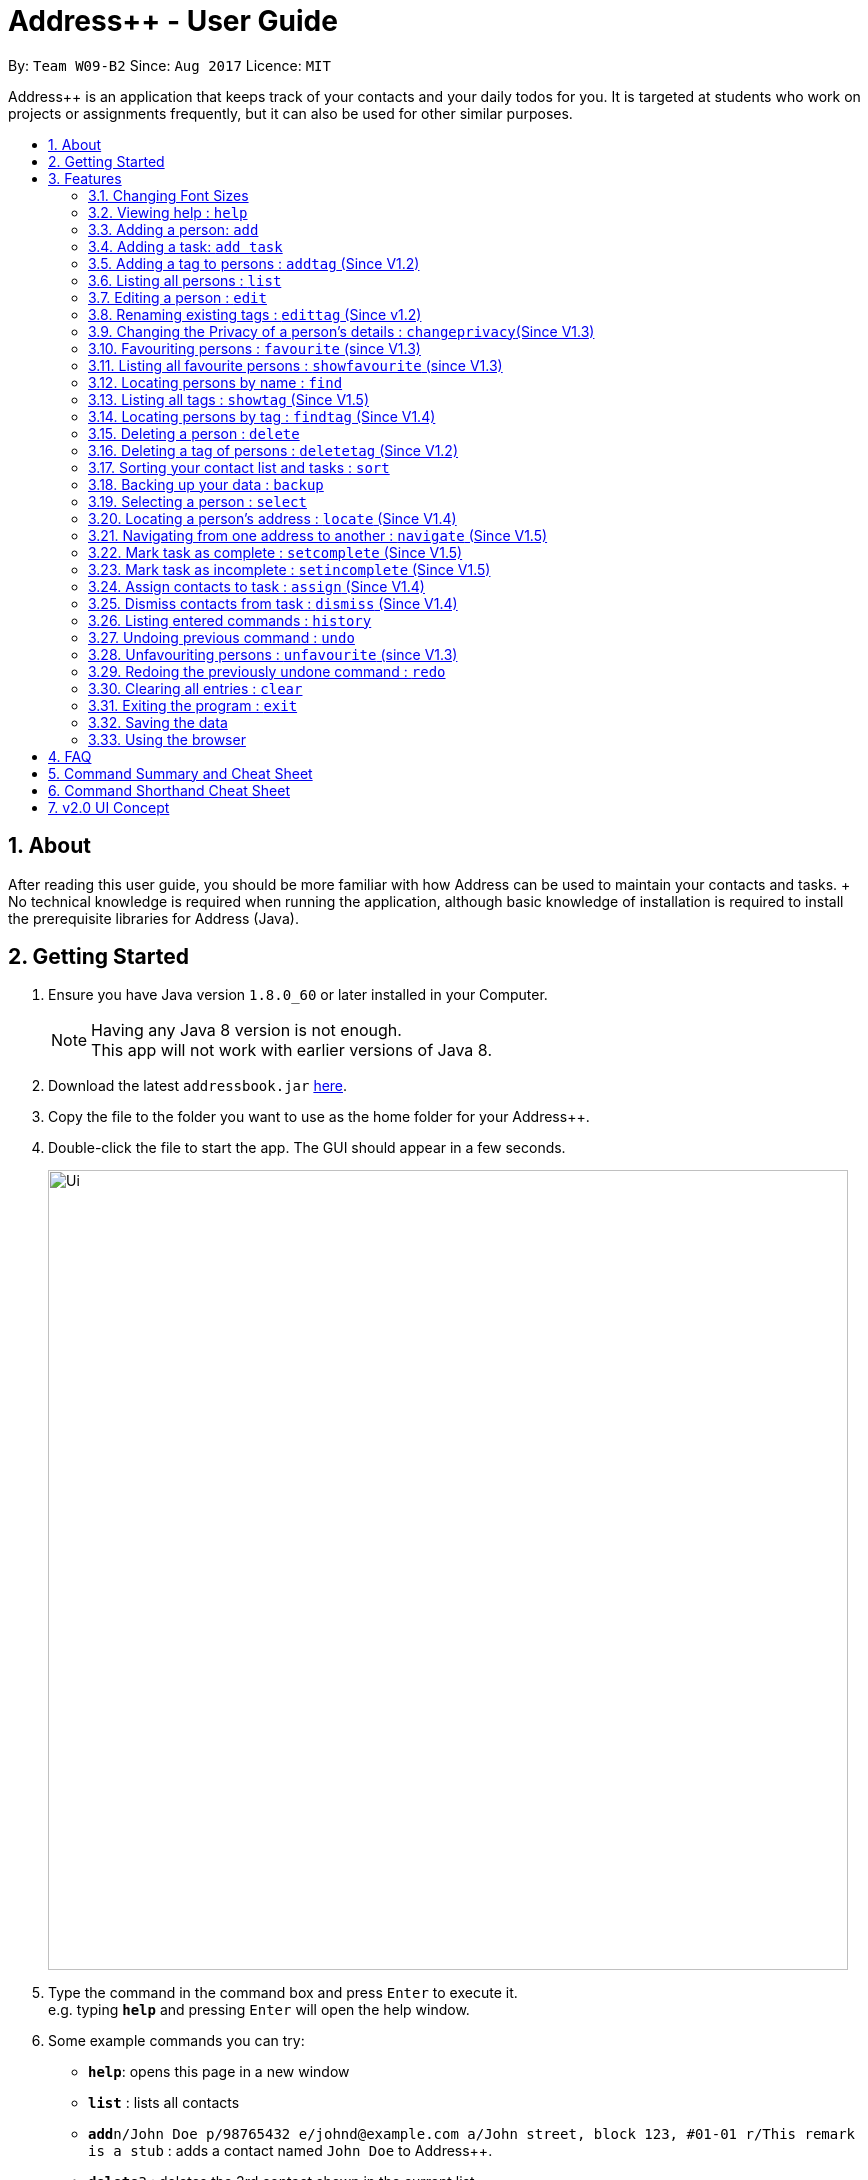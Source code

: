 = Address++ - User Guide
:toc:
:toc-title:
:toc-placement: preamble
:sectnums:
:imagesDir: images
:stylesDir: stylesheets
:experimental:
ifdef::env-github[]
:tip-caption: :bulb:
:note-caption: :information_source:
endif::[]
:repoURL: https://github.com/CS2103AUG2017-W09-B2/main

By: `Team W09-B2`      Since: `Aug 2017`      Licence: `MIT`

Address++ is an application that keeps track of your contacts and your daily todos for you. It is targeted
at students who work on projects or assignments frequently, but it can also be used for other similar purposes.

== About

After reading this user guide, you should be more familiar with how Address++ can be used to maintain your contacts and tasks. +
No technical knowledge is required when running the application, although basic knowledge of installation is required to install the prerequisite libraries for Address++ (Java). +

== Getting Started

.  Ensure you have Java version `1.8.0_60` or later installed in your Computer.
+
[NOTE]
Having any Java 8 version is not enough. +
This app will not work with earlier versions of Java 8.
+
.  Download the latest `addressbook.jar` link:{repoURL}/releases[here].
.  Copy the file to the folder you want to use as the home folder for your Address++.
.  Double-click the file to start the app. The GUI should appear in a few seconds.
+
image::Ui.png[width="800"]
+
.  Type the command in the command box and press kbd:[Enter] to execute it. +
e.g. typing *`help`* and pressing kbd:[Enter] will open the help window.
.  Some example commands you can try:

* *`help`*: opens this page in a new window
* *`list`* : lists all contacts
* **`add`**`n/John Doe p/98765432 e/johnd@example.com a/John street, block 123, #01-01 r/This remark is a stub` :
adds a contact named `John Doe` to Address++.
* **`delete`**`3` : deletes the 3rd contact shown in the current list
* *`exit`* : exits the app

.  Refer to the link:#features[Features] section below for details of each command.

== Features

====
*Command Format*

* Words in `UPPER_CASE` are the parameters to be supplied by the user e.g. in `add n/NAME`, `NAME` is a parameter which can be used as `add n/John Doe`.
* Items in square brackets are optional e.g `n/NAME [t/TAG]` can be used as `n/John Doe t/friend` or as `n/John Doe`.
* Items with `…`​ after them can be used multiple times including zero times e.g. `[t/TAG]...` can be used as `{nbsp}` (i.e. 0 times), `t/friend`, `t/friend t/family` etc.
* Parameters can be in any order e.g. if the command specifies `n/NAME p/PHONE_NUMBER`, `p/PHONE_NUMBER n/NAME` is also acceptable.
====

=== Changing Font Sizes

Are the font sizes too small or too big? Address++ allows you to change your font sizes at will. Here are some of the
ways of triggering a change in font sizes:
****

**Option 1: Menu Font Size Buttons and Keyboard Shortcuts**

image::FontSizeUI.png[width="540"]

* *Increase Size:* kbd:[CTRL] + kbd:[W] (kbd:[CMD] + kbd:[W] on MacOS)
* *Decrease Size:* kbd:[CTRL] + kbd:[E] (kbd:[CMD] + kbd:[E] on MacOS)
* *Reset Size:* kbd:[CTRL] + kbd:[R] (kbd:[CMD] + kbd:[R] on MacOS)
****

****
**Option 2: Change Font Size Buttons (Top Right Hand Corder)**

image::FontSizePlusMinusButtons.png[width="540"]

* Increase Size: kbd:[+]
* Decrease Size: kbd:[-]
* Reset Size: kbd:[R]
****

****
**Option 3: Handtype command into CLI**:

image::FontSizeCLI.png[width="540"]

* Increase Size Command: `fontsize increase`
* Decrease Size Command: `fontsize decrease`
* Reset Size Command: `fontsize reset`
****

=== Viewing help : `help`
If you have trouble figuring out how to do something, or would like to find out about more features, you can click
on the **help** menu button. You can also enter the command `help` to access the help window.

image::HelpButtonUI.png[width="540"]

Format: `help` +
Alternatively,  you may opt to use the keyboard shortcut kbd:[F1].

=== Adding a person: `add`

You can use the `add` command to add new people to your address book

[NOTE]
`add` can be replaced by `a` for faster input.

Format: `add n/NAME p/[PHONE_NUMBER] e/[EMAIL] a/[ADDRESS] r/[REMARK] [t/TAG]...` +

****
**Things To Note** +
* A person can have any number of tags (including 0) +
* The `EMAIL` should be in the format address@email.domain +
* You can set a person's `Name`, `Phone`, `Email`, `Address` or `Remark` to be private by placing a `p` in front of the prefix. +
****

**Example Scenarios**:
****
**Example Scenario 1** +
Suppose you wanted to add your new friend John Doe. You could type the following command to add his details:

`add n/John Doe p/98765432 e/johnd@example.com a/John street, block 123, #01-01 b/11-11-1995 r/Likes panda bears`
****
****
**Example Scenario 2** +
Now suppose you have another friend named Ima Hidearu, who does not provide you with all the contact information that
you need. You can choose to omit these fields by typing in the command:

`add n/Ima Hidearu a/ e/ p/ r/ t/secretive`
****
****
**Example Scenario 3** +
Sometimes, you may wish to keep some fields private (i.e. not reveal them in the application). You can use the private
option while typing in your command:

`add pn/Neville Shorttop pp/46492787 pe/nevilleS@gmail.com pa/Gryphon Gate pr/A true hero` +

* Do note that you do not have to set all fields as private, and you can choose which specific fields you want to set as private.
****

=== Adding a task: `add task`

You can use the `add task` command to add new tasks to your address book. This allows you to keep track of your
assignments and project objectives.

Format: `add task n/NAME d/[DESCRIPTION] by/[DEADLINE] p/[PRIORITY]` +

[NOTE]
`add` can be replaced by `a` for faster input.

****
**Things To Note** +
* Task deadlines should be in the format DD-MM-YYYY +
* A task priority must be a positive integer from 1 to 5 inclusive, with 5 being the highest priority +
* Newly added tasks are marked as incomplete by default.
****

**Examples**:
****
**Example Scenario 1** +
You are assigned the task of updating the documentation for a software engineering project. You decide to add this
task into the Address++ application.

`add task n/Update documentation d/Update docs for V1.1 for CS2103T t/10-10-2017 p/4`
****
****
**Example Scenario 2** +
You realize that you have run out of pencils. You decide to add a task into Address++ to remind you to get some
new ones later.
`add task n/Buy new pencil p/2`
****

// tag::addtag[]

=== Adding a tag to persons : `addtag` (Since V1.2)

You can use the `addtag` command to add tag for multiple persons in the address book. For example, you may wish to add tag `friends` to the first two persons in the address book. +
`addtag` can be replaced by `atag` for faster input. +
Format: `addtag INDEX... t/[TAG]` +


****
**Things To Note** +
* You can add the tag of the person at the specific `INDEX`. +
* The index refers to the index number shown in the most recent listing. +
* The index you key in *must be a positive integer* 1, 2, 3, ... +
* If you don not key in any indexes, addtag will add the tag to all contacts in the address book.
****

Examples:

* `list` +
`addtag 1 2 t/friends` +
Adds the friends tag of the 1st and 2nd person in the address book.
* `list` +
`addtag t/acquaintance` +
Adds the acquaintance tag to all contacts in the address book.
// end::addtag[]

=== Listing all persons : `list`

Need a quick overview of what needs to be done? You can use the `list` command to quickly show all your contacts, or tasks, in the address book. +
Format: `list` +

Instead of typing out `list` every time, you can alternatively use `l` to shorten the command.

=== Editing a person : `edit`

You can use the `edit` command to quickly fix mistakes in your entries, or add/remove details in your contacts. You may wish to edit your contacts when they change their phone numbers, for example. +
`edit` can be replaced by `e` for faster input. +
Format: `edit INDEX [n/NAME] [p/PHONE] [e/EMAIL] [a/ADDRESS] [r/REMARK] [t/TAG]...` +

****
* The index refers to the index number shown in the last listing. The index *must be a positive integer* 1, 2, 3, ...
* You must provide at least one field to edit for each command.
* Existing values will be updated to the input values.
* When editing tags, the existing tags of the person will be removed. This means that you cannot cumulatively add tags using multiple `edit` commands.
* You can remove all the person's tags by typing `t/` without specifying any tags after it.
* A private field will not be modified by the Edit command.
* An Edit command containing only private fields will result in a error message.
* An Edit command with both private and public fields will only modify the public fields.
****

Examples:

* `edit 1 p/91234567 e/johndoe@example.com` +
Edits the phone number and email address of the 1st person to be `91234567` and `johndoe@example.com` respectively.
* `edit 2 n/Betsy Crower t/` +
Edits the name of the 2nd person to be `Betsy Crower` and clears all existing tags.
* `edit 1 p/` +
Removes the phone number of the 1st person.

Adding `task` after `edit` will allow you to edit task details instead. You may wish to edit your task deadlines, for example, when your project schedule changes, or your task priorities, when a task becomes more urgent. +
Format: `edit task INDEX [n/NAME] [d/DESCRIPTION] [by/DEADLINE] [p/PRIORITY]` +

****
* The index refers to the index number shown in the last listing. The index *must be a positive integer* 1, 2, 3, ...
* At least one of the optional fields must be provided.
* Existing values will be updated to the input values.
****

Examples:

* `edit task 2 p/5` +
Edits the priority of the 2nd task to be `5`.
* `edit task 2 p/ t/` +
Removes the priority and deadline of the second task.

=== Renaming existing tags : `edittag` (Since v1.2)

You can use `edittag` to rename one existing tag. For example, you may wish to promote all existing "acquaintances" into "friends", or change all "CS2103" project mates to "CS2101" project mates instead. +
`edittag` can be replaced by `et` for faster input. +

Format: `edittag TAGTOBERENAMED NEWTAGNAME` +

****
* The two tag names must be different.
* This command will not work if none of your contacts have a tag with the `TAGTOBERENAMED` value.
****

Examples:

* `edittag friends enemies` +
Changes the tag called `friends` to one called `enemies` instead. All existing contacts with a `friends` tag will now have an `enemies` tag instead.

=== Changing the Privacy of a person's details : `changeprivacy`(Since V1.3)

You can use the `changeprivacy` command to set the privacy settings for each field of an existing `Person` in the address book, which allows you to choose specifically what information will be displayed. +
Format: `changeprivacy INDEX [n/NAME] [p/PHONE] [e/EMAIL] [a/ADDRESS] [r/REMARK]`
Shorthand commands: `cp`

****
* This command allows you to change the privacy settings for the person at the specified `INDEX`. The index refers to the index number shown in the last person listing. The index *must be a positive integer* 1, 2, 3, ...
* You must provide at least one of the optional fields.
* You can only provide `true` or `false` as inputs after each prefix.
* If you choose to input `false`, you will set the privacy of that field for that person to be public. The data in that field will be visible in the UI.
* If you choose to input `true`, you will set the privacy of that field for that person to be private. The data in that field cannot be modified and will not be visible in the UI.
* Fields that do not originally contain any data will still remain empty after changing their privacy.
* If you do not add a prefix for the field in the command, that field will keep its original privacy setting.
****

Examples:

* `changeprivacy 1 p/false e/true` +
Sets the phone number of the 1st person to be public and their email address to be private. The 1st person's phone number will be displayed, if available, while their email address will be hidden in the UI.
* `cp 2 a/false n/true e/false` +
Sets the address and email of the 2nd person to be public and their name to be private. The 2nd person's address and email will be displayed, if available, while their name will be hidden in the UI.

// tag::favourite[]

=== Favouriting persons : `favourite` (since V1.3)

You can use `favourite` command to make persons in the address book become your favourite persons. For example, you may wish to set your girlfriend as your favourite contact. +
`favourite` can be replaced by `fav` for faster input. +
Format: `favourite INDEX [MORE INDEX]` +

Examples:

* `list` +
`favourite 2` +
Favourites the 2nd person in the address book.
* `find Betsy` +
`favourite 1` +
Favourite the 1st person in the results of the `find` command.

****
* You can set a person to be the favourite person at the specified `INDEX`.
* The index refers to the index number shown in the most recent listing.
* The index you key in *must be a positive integer* 1, 2, 3, ...
****
// end::favourite[]


// tag::showfavourite[]

=== Listing all favourite persons : `showfavourite` (since V1.3)

You can use the `showfavourite` command to quickly show all your favourite contacts in the address book. +
`showfavourite` can be replaced by `sfav` for faster input. +
Format: `showfavourite` +

[NOTE]
====
`showfavourite` command: It will return an empty list if there is no favourite persons.
====
// end::showfavourite[]

=== Locating persons by name : `find`

You can use the `find` command to quickly filter out contacts, or tasks who match your criteria. For example, you may wish to find all the tasks marked with the highest priority, or all your contacts who have a certain family name. +
`find` can be replaced by `f` for faster input. +
Format: `find KEYWORD [MORE_KEYWORDS]` +

Examples:

* `find John` +
Returns `john` and `John Doe`
* `find Betsy Tim John` +
Returns any person having names `Betsy`, `Tim`, or `John`

Adding `task` after `find` will allow you to sieve through your tasks, instead of your contacts. +
In addition to searching the name and description of tasks, you can also opt to filter your tasks by their priority. Simply include `p/PRIORITY` after all your other criteria to do so. +
You can also opt to find all tasks that are either complete or incomplete by including an optional `done/ISTASKDONE` in the command.
All tasks with a priority higher than or equal to the value provided will be shown. +
Format: `find task KEYWORD [MORE_KEYWORDS] [p/PRIORITY] [done/ISTASKDONE]` +

****
*Important note on `find` criteria*

* The search is case insensitive. e.g `hans` will match `Hans`
* The order of the keywords does not matter. e.g. `Hans Bo` will match `Bo Hans`
* You can only search for names in Address++
* Only full words will be matched e.g. `Han` will not match `Hans`
* Persons matching at least one keyword will be returned (i.e. `OR` search). e.g. `Hans Bo` will return `Hans Gruber`, `Bo Yang`
* *You must include at least 1 search keyword*, in order to filter the results by their priority, and whether or not it is completed.
* The `PRIORITY` must be an integer from 1 to 5, inclusive.
* `ISTASKDONE` must be either `true` or `false`. If it is `true`, you will only see tasks that have been marked as complete, and if it is `false, you will only see tasks that are not complete, in addition to all other search criteria.
****

Examples:

* `find task update` +
Returns any task that has the word `update` in their names or descriptions
* `find task update 4` +
Returns all tasks that has the word `update` in their names or descriptions


// tag::showandfindtag[]

=== Listing all tags : `showtag` (Since V1.5)

You can use the `showtag` command to quickly show all tags in the address book. This is a helper command for `findtag`+
`showtag` can be replaced by `stag` for faster input. +
Format: `showtag` +

[NOTE]
====
`showtag` command: It will return an empty list if there is no tags in the address book.
====

=== Locating persons by tag : `findtag` (Since V1.4)

You can use the `findtag` command to quickly filter out contacts who match your criteria. For example, you may wish to find contacts who are your `classmates`. +
If you want to find contacts who are your `classmates` but not your `friends`, you just need to add `/` in front of the `friends`. +
`findtag` can be replaced by `ftag` for faster input. +
Format: `findtag KEYWORD [MORE_KEYWORDS]` +

Examples:

* `findtag friends` +
Returns any persons having tag `friends`
* `findtag friends colleagues` +
Returns any person having tags `friends` or `colleagues`
* `findtag /friends` +
Returns any persons not have tag `friends`
* `findtag classmates /friends` +
Returns any person having tags `classmates` but not having tag `friends`

****
* Important note on `findtag` criteria
* The search is not case insensitive. e.g `friends` will match `FRIENDS`
* The order of the keywords does not matter. e.g. `friends classmates` will match `classmates friends`
* Only the tag is searched for persons.
* Only full words will be matched e.g. `friend` will not match `friends`
* There is no space `/not` and tag name e.g. `/not friends` will not match `/notfriends`
****
// end::showandfindtag[]

=== Deleting a person : `delete`

You can use the `delete` command to remove contacts or tasks from the address book. The `delete` command will help you clean up obsolete or completed tasks, or contacts who you may not wish to associate with anymore. +
`delete` can be replaced by `d` for faster input. +
Format: `delete INDEX` +

Examples:

* `list` +
`delete 2` +
Deletes the 2nd person in the address book.
* `find Betsy` +
`delete 1` +
Deletes the 1st person in the results of the `find` command.

In order to delete tasks, an additional `task` keyword must be specified after the `delete` command. +
Format: `delete task INDEX`+

****
* Deletes the person or task at the specified `INDEX`.
* The index refers to the index number shown in the most recent listing.
* The index *must be a positive integer* 1, 2, 3, ...
****

Examples:

* `list task` +
`delete task 2` +
Deletes the 2nd task in the address book.
* `find task update` +
`delete task 1` +
Deletes the 1st task in the results of the `find task` command.

// tag::deletetag[]

=== Deleting a tag of persons : `deletetag` (Since V1.2)

You can use `deletetag` to delete the tag of multiple persons from the address book. +
`deletetag` can be replaced by `dtag` for faster input. +
Format: `deletetag INDEX... t/[TAG]` +


****
* You can delete the tag of the person at the specific `INDEX`.
* The index refers to the index number shown in the most recent listing.
* The index you key in *must be a positive integer* 1, 2, 3, ...
* If you do not key in any index, deletetag will delete the tag from all contacts in the address book.
****

Examples:

* `list` +
`deletetag 1 2 t/friends` +
Delete the friends tag of the 1st and 2nd person in the address book.
* `list` +
`deletetag t/friends` +
Delete the friends tag from all contacts in the address book.
// end::deletetag[]

=== Sorting your contact list and tasks : `sort`

Sort your contacts or tasks by using the `sort` command +
`sort` can be replaced by `so` for faster input. +
Format: `sort LIST FIELD ORDER` +

****
* Allows you to sort your contacts by any field in either ascending or descending order
* Allows you to srot your tasks by deadline or by priority in ascending or descending order
* Field parameters for person contacts: NAME, PHONE, EMAIL, ADDRESS.
* Field parameters for tasks: DEADLINE, PRIORITY.
* Order parameters are limited to the following fields: ASC, DESC.
* You can undo this command if you want to revert to the pre-sort ordering of contacts
****

Examples for sorting person contacts:

* `sort person name asc` +
This allows you to sort all persons in the address book in ascending order by the name field.
* `sort person address desc` +
This allows you to sort all persons in the address book in descending order by the address field.

Examples for sorting tasks:

* `sort task deadline asc` +
This allows you to sort all tasks in ascending order by the deadline field (i.e. closer deadlines are at the bottom).
* `sort task priority desc` +
This allows you to sort all tasks in descending order by the priority field (i.e. higher priority tasks
are listed on top).

=== Backing up your data : `backup`

You can backup your saved data on Address++ by using the `backup` command. +
`backup` can be replaced by `bk` for faster input. +
Format: `backup [RELATIVE LOCATION]` +


****
* Allows you to backup your saved data on Address++ in another file.
* You can backup your data in the default location or you can specify your desired save location.
* You can use the default save name or use your own.
****

Examples:

* `backup` or `bk` +
This command will help you back up in the default save location --> In the data directory of your application.
* `backup ./test.xml` or `bk ./test.xml` +
This saves the backup file in the current data directory, with the name `test.xml`.

=== Selecting a person : `select`

You can use `select` to pick out one contact or task, and look at it in greater detail, such as examining a task with a very long description, or checking out the full address of one of your friends. +
`select` can be replaced by `s` for faster input. +
Format (person): `select INDEX` +

Examples:

* `list` +
`select 2` +
Selects the 2nd person in the address book.
* `find Betsy` +
`select 1` +
Selects the 1st person in the results of the `find` command.

To select a task, a `task` keyword must additionally be specified after `select` +
Format: `select task INDEX` +

****
* Selecting a task will load a list of the people who are assigned to it, instead of the Google search page.
* The index refers to the index number shown in the most recent listing.
* The index *must be a positive integer* `1, 2, 3, ...`
****

Examples:

* `list task` +
`select task 2` +
Selects the 2nd task in the address book.
* `find task update` +
`select task 1` +
Selects the 1st task in the results of the `find task` command.

=== Locating a person's address : `locate` (Since V1.4)

If you ever need to visit one of your contacts, you can use `locate` to choose a contact, and search for their address online using Google Maps. +
`locate` can be replaced by `loc` for faster input. +
Format (person): `locate INDEX` +

Examples:

* `list` +
`locate 2` +
Locates the address of the 2nd person in the address book on Google Maps.
* `find Betsy` +
`locate 1` +
Locates the address of the 1st person in the results of the `find` command on Google Maps.

****
* Depending on the stored value of the address, Google Maps may be unable to find the correct address or may display multiple addresses of the same name. +
** It is up to you to provide specific and valid addresses.
* A person with a private address cannot be searched on Google Maps.
* A person with no address will open Google Maps, but it will not search for an address as there is no address to search for.
* The index refers to the index number shown in the most recent listing.
* The index *must be a positive integer* `1, 2, 3, ...` and must be within the range of people in the most recent listing.
****

=== Navigating from one address to another : `navigate` (Since V1.5)

Although `locate` shows you where a person's address is, it does not tell you how to get there. The `navigate` command will provide directions, with the help of Google Maps, on how to get from one address to another. +
`navigate` can be replaced by `nav` for faster input. +
Format (person): `navigate [fp/INDEX] [ft/INDEX] [fa/ADDRESS] (Must have only one of three) [tp/INDEX] [tt/INDEX] [ta/ADDRESS] (Must have only one of three)` +

Examples:

* `navigate fa/NUS tp/1` +
Opens Google Maps to provide directions on how to navigate from NUS to the address of the first person in the address book.
* `navigate  fp/3 tt/2` +
Opens Google Maps to provide directions on how to navigate from the address of the third person in the address book to the address of the second task in the address book.
* `navigate  ft/1 ta/Changi Airport` +
Opens Google Maps to provide directions on how to navigate from the address of the first task in the address book to Changi Airport.

****
* Depending on the stored value of the address, Google Maps may be unable to find the correct address or may display multiple addresses of the same name. +
** It is up to you to provide specific and valid addresses.
* A person with a private address or a person with no address cannot be navigated from or navigated to.
* A task with no address cannot be navigated from or navigated to.
* The index refers to the index number shown in the most recent listing.
* The index *must be a positive integer* `1, 2, 3, ...` and must be within the range of people in the most recent listing.
* You may only input exactly one of the 3 prefixes from `fp/` `ft/` and `fa/` to indicate the address to navigate from, and exactly one of the 3 prefixes from `tp/` `tt/` and `ta/` to indicate the address to navigate to.
** If you input any less or any more than 1 of the 3 prefixes from each group, the command will fail.
** There is no need to match the type of prefixes. You can navigate with any combination of prefixes as long as there is only one prefix to indicate the address to navigate from and only one prefix to indicate the address to navigate to.
****

=== Mark task as complete : `setcomplete` (Since V1.5)

Have you finally completed a task in the address book? You can use `setcomplete` to mark the specified task as complete. +
`setcomplete` can be replaced by `stc` for faster input. +
Format: `setcomplete INDEX` +

****
* Marks the task at the specified `INDEX` as completed.
* The index refers to the index number shown in the most recent listing.
* The index *must be a positive integer* 1, 2, 3, ...
****

Examples:

* `list task` +
`setcomplete 2` +
Sets the 2nd task in the address book as completed.
* `find task update` +
`setcomplete 1` +
Sets the 1st task in the results of the `find task` command as completed.

=== Mark task as incomplete : `setincomplete` (Since V1.5)

Did you accidentally mark a task as completed? You can use `setincomplete` to mark the specified task as incomplete. +
`setincomplete` can be replaced by `sti` for faster input. +
Format: `setincomplete INDEX` +

****
* Marks the task at the specified `INDEX` as incomplete.
* The index refers to the index number shown in the most recent listing.
* The index *must be a positive integer* 1, 2, 3, ...
****

Examples:

* `list task` +
`setincomplete 2` +
Sets the 2nd task in the address book as incomplete.
* `find task update` +
`setincomplete 1` +
Sets the 1st task in the results of the `find task` command as incomplete.

=== Assign contacts to task : `assign` (Since V1.4)

You can use `assign` to assign contacts to an ongoing task. You may wish to use `assign` when collaborating with others for projects, for example. +
`assign` can be replaced by `as` for faster input. +
Format: `assign PEOPLEINDEX... to/TASKINDEX` +

****
* The PEOPLEINDEX refers to the index numbers shown in the most recent *person* listing.
* The TASKINDEX refers to the index number shown in the most recent *task* listing.
* At least 1 or more PEOPLEINDEX must be present in the command.
* PERSONINDEX and TASKINDEX *must be positive integers* 1, 2, 3, ...
****

Examples:

* `list` +
`list task` +
`assign 1 4 5 to/2` +
Assigns the 1st, 4th and 5th contacts to 2nd task in the address book.
* `list` +
`find task update` +
`assign 2 to/1` +
Assigns the 2nd person in the address book to the 1st task in the results of the `find task` command.

=== Dismiss contacts from task : `dismiss` (Since V1.4)

You can use `dismiss` to remove assignment from tasks. You may wish to use `dismiss` when a contact is no longer in charge of a task, for example. +
`dismiss` can be replaced by `ds` for faster input. +
Format: `dismiss PEOPLEINDEX... from/TASKINDEX` +

****
* The PEOPLEINDEX refers to the index numbers shown in the most recent *person* listing.
* The TASKINDEX refers to the index number shown in the most recent *task* listing.
* At least 1 or more PEOPLEINDEX must be present in the command.
* PERSONINDEX and TASKINDEX *must be positive integers* 1, 2, 3, ...
****

Examples:

* `list` +
`list task` +
`dismiss 1 4 5 from/2` +
Dismisses 1st, 4th and 5th contacts in the address book from the 2nd task.
* `list` +
`find task update` +
`dismiss 2 from/1` +
Dismisses the 2nd person in the address book from the 1st task in the results of the `find task` command.

=== Listing entered commands : `history`

Lists all the commands that you have entered in reverse chronological order. +
`history` can be replaced by `h` for faster input. +
Format: `history` +

[NOTE]
====
Pressing the kbd:[&uarr;] and kbd:[&darr;] arrows will display the previous and next input respectively in the command box.
====

=== Undoing previous command : `undo`

Did you make a mistake somewhere? `undo` restores the address book to the state before the previous _undoable_ command was executed. +
`undo` can be replaced by `u` for faster input. +
Format: `undo` +

[NOTE]
====
Undoable commands: those commands that modify the address book's content (`add`, `delete`, `edit` and `clear`).
====

Examples:

* `delete 1` +
`list` +
`undo` (reverses the `delete 1` command) +

* `select 1` +
`list` +
`undo` +
The `undo` command fails as there are no undoable commands executed previously.

* `delete 1` +
`clear` +
`undo` (reverses the `clear` command) +
`undo` (reverses the `delete 1` command) +

// tag::unfavourite[]

=== Unfavouriting persons : `unfavourite` (since V1.3)

You can use `unfavourite` command to set your previous favourite persons become the normal persons. For example, +
after you break up with your girlfriend, you may wish to set your girlfriend back to normal person. +
`unfavourite` can be replaced by `unfav` for faster input. +
Format: `unfavourite INDEX [MORE INDEX]` +

Examples:

* `list` +
`unfavourite 2` +
Unfavourites the 2nd person in the address book.
* `find Betsy` +
`unfavourite 1` +
Unfavourite the 1st person in the results of the `find` command.

****
* You can unfavourites the person at the specified `INDEX`.
* The index refers to the index number shown in the most recent listing.
* The index you key in *must be a positive integer* 1, 2, 3, ...
****
// end::unfavourite[]

=== Redoing the previously undone command : `redo`

Perhaps an `undo` wasn't necessary. `redo` reverses the most recent `undo` command. +
`redo` can be replaced by `r` for faster input. +
Format: `redo` +

Examples:

* `delete 1` +
`undo` (reverses the `delete 1` command) +
`redo` (reapplies the `delete 1` command) +

* `delete 1` +
`redo` +
The `redo` command fails as there are no `undo` commands executed previously.

* `delete 1` +
`clear` +
`undo` (reverses the `clear` command) +
`undo` (reverses the `delete 1` command) +
`redo` (reapplies the `delete 1` command) +
`redo` (reapplies the `clear` command) +

=== Clearing all entries : `clear`

If you would like to start fresh on a clean slate, you can use this command to clear all entries from the address book. +
`clear` can be replaced by `c` for faster input. +
Format: `clear` +

=== Exiting the program : `exit`

Once you have finished using Address++, you may use this command to exit the program. +
Format: `exit`

Alternatively, you may opt to use the keyboard shortcut kbd:[ALT]+kbd:[F4].

=== Saving the data

Address book data is saved in the hard disk automatically after any command that changes the data. +
There is no need for you to save manually.

If you want to change the location of the save file, click on `File -> Save As` or use the keyboard shortcut kbd:[CTRL]+kbd:[S] and select the new location and file name for the save file in the pop-up window.

If you want to open a different save file, click on `File -> Open` or use the keyboard shortcut kbd:[CTRL]+kbd:[O] and select the new save file to use from the pop-up window.

=== Using the browser

If you click on a box containing a contact, an internet browser on the right side of the window.
****
* Performing a left click will allow you to perform a search on Google for the name of the contact, and is equivalent to doing a `select` on that oerson.
* If a person's name or address is set to private, the browser will not perform a search if you click on their box.
* Right clicking on the browser will allow you to go to the previous or next page, as well as reload the page.
****

== FAQ

*Q*: How do I transfer my data to another Computer? +
*A*: Install the app in the other computer and overwrite the empty data file it creates with the file that contains the data of your previous Address Book folder. The Open command kbd:[CTRL]+kbd:[O] can also be used instead of manually overwriting the file if you wish to keep the original data file or store the new data file in a seperate location.

== Command Summary and Cheat Sheet

* *Add* : `add n/NAME p/[PHONE_NUMBER] e/[EMAIL] a/[ADDRESS] r/[REMARK] [t/TAG]...` +
e.g. `add n/James Ho p/22224444 e/jamesho@example.com a/123, Clementi Rd, 1234665 r/Sleeps at 3am t/friend t/colleague`
* *Add with private fields* : `add pn/NAME pp/[PHONE_NUMBER] pe/[EMAIL] pa/[ADDRESS] r/[REMARK] [t/TAG]...` +
e.g. `add pn/James Ho pp/22224444 pe/jamesho@example.com pa/123, Clementi Rd, 1234665 r/Sleeps at 3am t/friend t/colleague`
* *Add task* : `add task n/NAME d/[DESCRIPTION] by/[DEADLINE] p/[PRIORITY]` +
e.g. `add task n/Update Documentation d/Update documentations for V1.1 for CS2103T t/30/10/17 p/high`
* *Add tag* : `addtag INDEX t/[TAG]` +
e.g. `addtag 1 2 t/friends`
* *Change a person's details' privacy* : `changeprivacy INDEX [n/TRUE or FALSE] [p/TRUE or FALSE] [e/TRUE or FALSE] [a/TRUE or FALSE] [r/TRUE or FALSE]` +
e.g. `changeprivacy 2 n/true p/false e/true a/false r/true`
* *Clear all data* : `clear`
* *Clear persons* : `clear person`
* *Clear tasks* : `clear task`
* *Delete person* : `delete INDEX` +
e.g. `delete 3`
* *Delete task* : `delete task INDEX` +
e.g. `delete task 4`
* *Delete tag* : `deletetag INDEX t/[TAG]` +
e.g. `deletetag 1 2 t/friends`
* *Edit* : `edit INDEX [n/NAME] [p/PHONE_NUMBER] [e/EMAIL] [a/ADDRESS] [r/REMARK] [t/TAG]...` +
e.g. `edit 2 n/James Lee e/jameslee@example.com`
* *Edit task* : `edit task INDEX [n/NAME] [d/DESCRIPTION] [t/DEADLINE] [p/PRIORITY]` +
e.g. `edit task 2 p/veryhigh`
* *Edit tag* : `edittag TAGTOCHANGE NEWTAGNAME` +
e.g. `edittag friends enemies`
* *Favourite persons* :`favourite INDEX` +
e.g. `favourite 1`
* *Unfavourite persons* :`unfavourite INDEX` +
e.g. `unfavourite 1`
* *Show favourite list* :`showfavourite` +
e.g. `showfavourite`
* *Find person* : `find KEYWORD [MORE_KEYWORDS]` +
e.g. `find James Jake`
* *Find tag* : `findtag Tag [MORE_TAGS]` +
e.g. `findtag friends`
* *Find task* : `find task KEYWORD [MORE_KEYWORDS] [p/PRIORITY]` +
e.g. `find task update p/high`
* *Help* : `help`
* *List persons and tasks* : `list`
* *List tags* : `showtag`
* *Locate a person's address* : `locate INDEX`
* *Navigating from one address to another* : ``navigate [fp/INDEX] [ft/INDEX] [fa/ADDRESS] (Must have only one of three) [tp/INDEX] [tt/INDEX] [ta/ADDRESS] (Must have only one of three)` +
e.g. navigate fa/Tampines Mall ta/Sentosa
* *Select person* : `select INDEX` +
e.g.`select 2`
* *Select task* : `select task INDEX` +
e.g.`select task 2`
* *Set task as complete* : `setcomplete INDEX` +
e.g. `setcomplete 4`
* *Set task as incomplete* : `setincomplete INDEX` +
e.g. `setincomplete 5`
* *Assign to task* : `assign PERSONINDEX... to/TASKINDEX` +
e.g. `assign 4 1 17 18 to/21`
* *Dismiss from task* : `dismiss PERSONINDEX... from/TASKINDEX` +
e.g. `dismiss 4 1 from/17`
* *History* : `history`
* *Undo* : `undo`
* *Redo* : `redo`

== Command Shorthand Cheat Sheet
* *Add* : `a n/NAME p/[PHONE_NUMBER] e/[EMAIL] a/[ADDRESS] [t/TAG]...` +
e.g. `a n/James Ho p/22224444 e/jamesho@example.com a/123, Clementi Rd, 1234665 r/Sleeps at 3am t/friend t/colleague`
* *Add with private fields* : `a pn/[NAME] pp/[PHONE_NUMBER] pe/[EMAIL] pa/[ADDRESS] pr/[REMARK] [t/TAG]...` +
e.g. `a pn/James Ho pp/22224444 pe/jamesho@example.com pa/123, Clementi Rd, 1234665 pr/Sleeps at 3am`
* *Add task* : `a task n/NAME d/[DESCRIPTION] by/[DEADLINE] p/[PRIORITY]` +
e.g. `a task n/Update Documentation d/Update documentations for V1.1 for CS2103T t/30/10/17 p/high`
* *Add tag* : `atag INDEX t/[TAG]` +
e.g. `atag 1 2 t/friends`
* *Change a person's details' privacy* : `cp INDEX [n/TRUE or FALSE] [p/TRUE or FALSE] [e/TRUE or FALSE] [a/TRUE or FALSE] [r/TRUE or FALSE]` +
e.g. `cp 2 n/true p/false e/true a/false r/true`
* *Clear all data* : `clear`
* *Clear persons* : `c person`
* *Clear tasks* : `c task`
* *Delete person* : `d INDEX` +
e.g. `d 3`
* *Delete task* : `d task INDEX` +
e.g. `d task 4`
* *Delete tag* : `dtag INDEX t/[TAG]` +
e.g. `dtag 1 2 t/friends`
* *Edit* : `e INDEX [n/NAME] [p/PHONE_NUMBER] [e/EMAIL]  [a/ADDRESS] [r/REMARK] [t/TAG]...` +
e.g. `e 2 n/James Lee e/jameslee@example.com`
* *Edit task* : `e task INDEX [n/NAME] [d/DESCRIPTION] [t/DEADLINE] [p/PRIORITY]` +
e.g. `e task 2 p/veryhigh`
* *Edit tag* : `et TAGTOCHANGE NEWTAGNAME` +
e.g. `et friends enemies`
* *Favourite persons* :`fav INDEX` +
e.g. `fav 1`
* *Unfavourite persons* :`unfav INDEX` +
e.g. `unfav 1`
* *Show favourite list* :`sfav` +
e.g. `sfav`
* *Find person* : `f KEYWORD [MORE_KEYWORDS]` +
e.g. `f James Jake`
* *Find tag* : `ftag Tag [MORE_TAGS]` +
e.g. `ftag friends`
* *Find task* : `f task KEYWORD [MORE_KEYWORDS] [p/PRIORITY]` +
e.g. `f task update p/high`
* *List persons and tasks* : `l`
* *List tags* : `stag`
* *Locate a person's address* : `loc INDEX`
* *Navigating from one address to another* : ``navi [fp/INDEX] [ft/INDEX] [fa/ADDRESS] (Must have only one of three) [tp/INDEX] [tt/INDEX] [ta/ADDRESS] (Must have only one of three)` +
e.g. navi fa/Tampines Mall ta/Sentosa
* *Select person* : `s INDEX` +
e.g.`s 2`
* *Select task* : `s task INDEX` +
e.g.`s task 2`
* *Set task as complete* : `stc INDEX` +
e.g. `stc 4`
* *Set task as incomplete* : `sti INDEX` +
e.g. `sti 5`
* *Assign to task* : `as PERSONINDEX... to/TASKINDEX` +
e.g. `as 4 1 17 18 to/21`
* *Dismiss from task* : `ds PERSONINDEX... from/TASKINDEX` +
e.g. `ds 4 1 from/17`
* *History* : `h`
* *Undo* : `u`
* *Redo* : `r`
== Keyboard Shortcuts

* *Exit* : kbd:[ALT]+kbd:[F4]
* *Help* : kbd:[[F1]
* *Open* : kbd:[CTRL]+kbd:[O]
* *Save As* : kbd:[CTRL]+kbd:[S]
* *Increase Size:* kbd:[CTRL] + kbd:[W] (kbd:[CMD] + kbd:[W] on MacOS)
* *Decrease Size:* kbd:[CTRL] + kbd:[E] (kbd:[CMD] + kbd:[E] on MacOS)
* *Reset Size:* kbd:[CTRL] + kbd:[R] (kbd:[CMD] + kbd:[R] on MacOS)

== v2.0 UI Concept
This is the concept design of our v2.0 end product. Actual design may vary.

image::v2UIMockup.png[width="800"]
